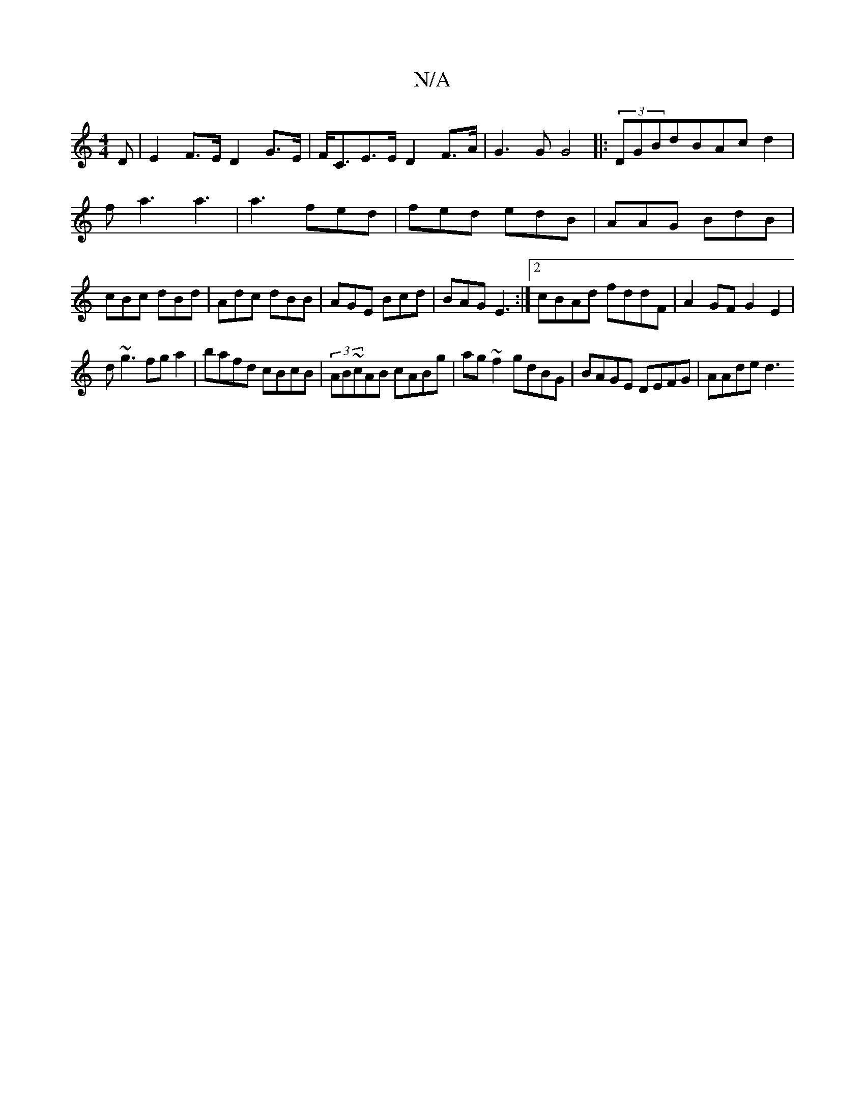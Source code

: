 X:1
T:N/A
M:4/4
R:N/A
K:Cmajor
<D | E2 F>E D2 G>E|F<CE>E D2F>A|G3G G4|:(3DGBdBAcd2|fa3 a3|a3 fed|fed edB|AAG BdB|cBc dBd|Adc dBB|AGE Bcd|BAG E3:|2 cBAd fddF|A2GF G2E2|
d~g3 fga2|bafd cBcB|(3AB~cAB cABg|ag~f2 gdBG|BAGE DEFG|AAde d3 